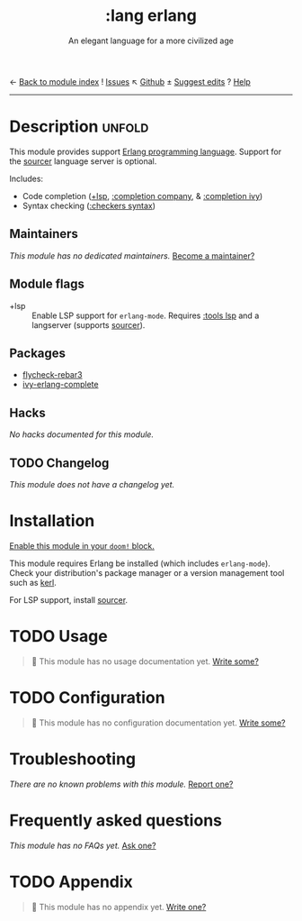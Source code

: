 ← [[doom-module-index:][Back to module index]]               ! [[doom-module-issues:::lang erlang][Issues]]  ↖ [[doom-repo:tree/develop/modules/lang/erlang/][Github]]  ± [[doom-suggest-edit:][Suggest edits]]  ? [[doom-help-modules:][Help]]
--------------------------------------------------------------------------------
#+TITLE:    :lang erlang
#+SUBTITLE: An elegant language for a more civilized age
#+CREATED:  April 07, 2018
#+SINCE:    21.12.0 (#497)

* Description :unfold:
This module provides support [[https://www.erlang.org/][Erlang programming language]]. Support for the
[[https://github.com/erlang/sourcer][sourcer]] language server is optional.

Includes:
- Code completion ([[doom-module:][+lsp]], [[doom-module:][:completion company]], & [[doom-module:][:completion ivy]])
- Syntax checking ([[doom-module:][:checkers syntax]])

** Maintainers
/This module has no dedicated maintainers./ [[doom-contrib-maintainer:][Become a maintainer?]]

** Module flags
- +lsp ::
  Enable LSP support for ~erlang-mode~. Requires [[doom-module:][:tools lsp]] and a langserver
  (supports [[https://github.com/erlang/sourcer][sourcer]]).

** Packages
- [[doom-package:][flycheck-rebar3]]
- [[doom-package:][ivy-erlang-complete]]

** Hacks
/No hacks documented for this module./

** TODO Changelog
# This section will be machine generated. Don't edit it by hand.
/This module does not have a changelog yet./

* Installation
[[id:01cffea4-3329-45e2-a892-95a384ab2338][Enable this module in your ~doom!~ block.]]

This module requires Erlang be installed (which includes ~erlang-mode~). Check
your distribution's package manager or a version management tool such as [[https://github.com/kerl/kerl][kerl]].

For LSP support, install [[https://github.com/erlang/sourcer][sourcer]].

* TODO Usage
#+begin_quote
 🔨 This module has no usage documentation yet. [[doom-contrib-module:][Write some?]]
#+end_quote

* TODO Configuration
#+begin_quote
 🔨 This module has no configuration documentation yet. [[doom-contrib-module:][Write some?]]
#+end_quote

* Troubleshooting
/There are no known problems with this module./ [[doom-report:][Report one?]]

* Frequently asked questions
/This module has no FAQs yet./ [[doom-suggest-faq:][Ask one?]]

* TODO Appendix
#+begin_quote
 🔨 This module has no appendix yet. [[doom-contrib-module:][Write one?]]
#+end_quote
